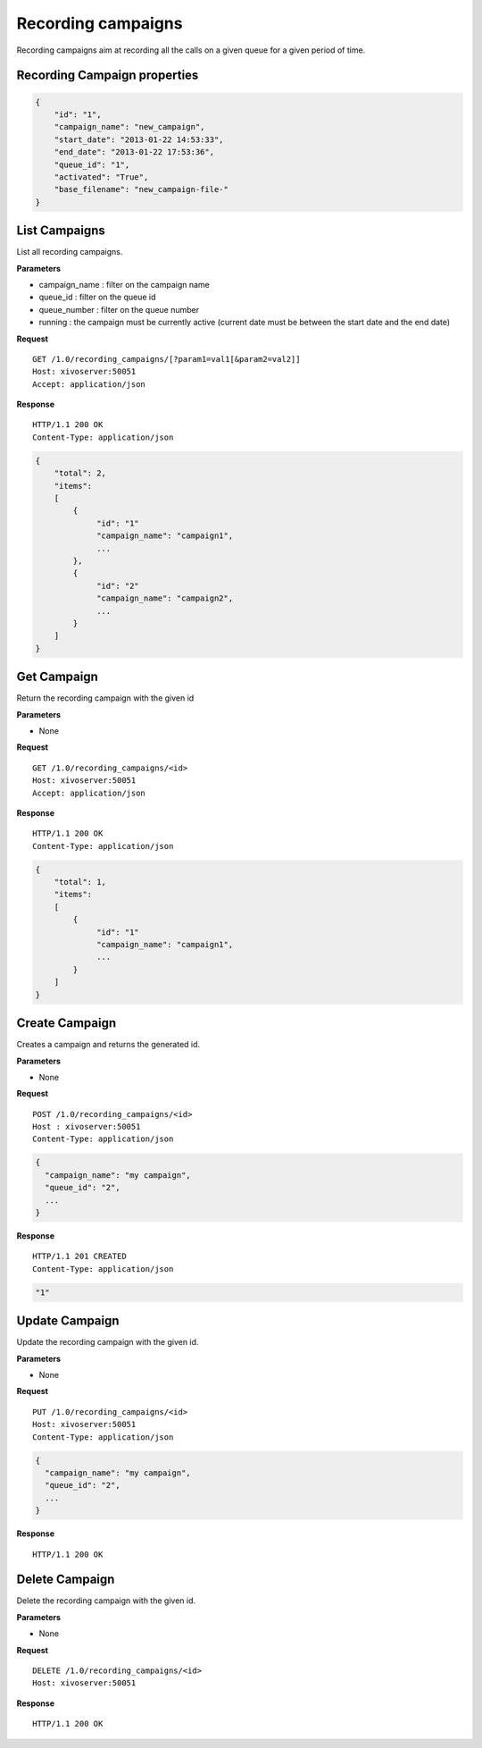 *******************
Recording campaigns
*******************

Recording campaigns aim at recording all the calls on a given queue for a given period of time.


.. _campaign-properties:

Recording Campaign properties
=============================

.. code-block:: javascript

    {
        "id": "1",
        "campaign_name": "new_campaign",
        "start_date": "2013-01-22 14:53:33",
        "end_date": "2013-01-22 17:53:36",
        "queue_id": "1",
        "activated": "True",
        "base_filename": "new_campaign-file-"
    }


.. _list-campaigns:

List Campaigns
==============

List all recording campaigns.

**Parameters**

* campaign_name : filter on the campaign name
* queue_id : filter on the queue id
* queue_number : filter on the queue number
* running : the campaign must be currently active (current date must be between the start date and the end date)

**Request**

::

   GET /1.0/recording_campaigns/[?param1=val1[&param2=val2]]
   Host: xivoserver:50051
   Accept: application/json

**Response**

::

   HTTP/1.1 200 OK
   Content-Type: application/json

.. code-block:: javascript

    {
        "total": 2,
        "items":
        [
            {
                 "id": "1"
                 "campaign_name": "campaign1",
                 ...
            },
            {
                 "id": "2"
                 "campaign_name": "campaign2",
                 ...
            }
        ]
    }


.. _get-campaign:

Get Campaign
============

Return the recording campaign with the given id

**Parameters**

* None

**Request**

::

   GET /1.0/recording_campaigns/<id>
   Host: xivoserver:50051
   Accept: application/json

**Response**

::

   HTTP/1.1 200 OK
   Content-Type: application/json

.. code-block:: javascript

    {
        "total": 1,
        "items":
        [
            {
                 "id": "1"
                 "campaign_name": "campaign1",
                 ...
            }
        ]
    }


.. _create-campaign:

Create Campaign
===============

Creates a campaign and returns the generated id.

**Parameters**

* None

**Request**

::

   POST /1.0/recording_campaigns/<id>
   Host : xivoserver:50051
   Content-Type: application/json

.. code-block:: javascript

    {
      "campaign_name": "my campaign",
      "queue_id": "2",
      ...
    }

**Response**

::

    HTTP/1.1 201 CREATED
    Content-Type: application/json

.. code-block:: javascript

   "1"


.. _update-campaign:

Update Campaign
===============

Update the recording campaign with the given id.

**Parameters**

* None

**Request**

::

   PUT /1.0/recording_campaigns/<id>
   Host: xivoserver:50051
   Content-Type: application/json

.. code-block:: javascript

    {
      "campaign_name": "my campaign",
      "queue_id": "2",
      ...
    }

**Response**

::

   HTTP/1.1 200 OK


.. _delete-campaign:

Delete Campaign
===============

Delete the recording campaign with the given id.

**Parameters**

* None

**Request**

::

   DELETE /1.0/recording_campaigns/<id>
   Host: xivoserver:50051

**Response**

::

   HTTP/1.1 200 OK
